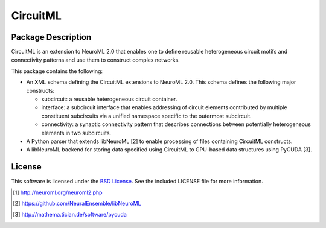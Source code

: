 .. -*- rst -*- 

CircuitML
=========

Package Description
-------------------
CircuitML is an extension to NeuroML 2.0 that enables one to define reusable
heterogeneous circuit motifs and connectivity patterns and use them to construct complex 
networks.

This package contains the following:

- An XML schema defining the CircuitML extensions to NeuroML 2.0. This schema
  defines the following major constructs:

  - subcircuit: a reusable heterogeneous circuit container.
  - interface: a subcircuit interface that enables addressing of circuit
    elements contributed by multiple constituent subcircuits via a unified namespace 
    specific to the outermost subcircuit.
  - connectivity: a synaptic connectivity pattern that describes connections
    between potentially heterogeneous elements in two subcircuits.
- A Python parser that extends libNeuroML [2] to enable processing of files containing
  CircuitML constructs.
- A libNeuroML backend for storing data specified using CircuitML to GPU-based
  data structures using PyCUDA [3].
  
License
-------
This software is licensed under the `BSD License
<http://www.opensource.org/licenses/bsd-license.php>`_.
See the included LICENSE file for more information.

.. [1] http://neuroml.org/neuroml2.php
.. [2] https://github.com/NeuralEnsemble/libNeuroML
.. [3] http://mathema.tician.de/software/pycuda
